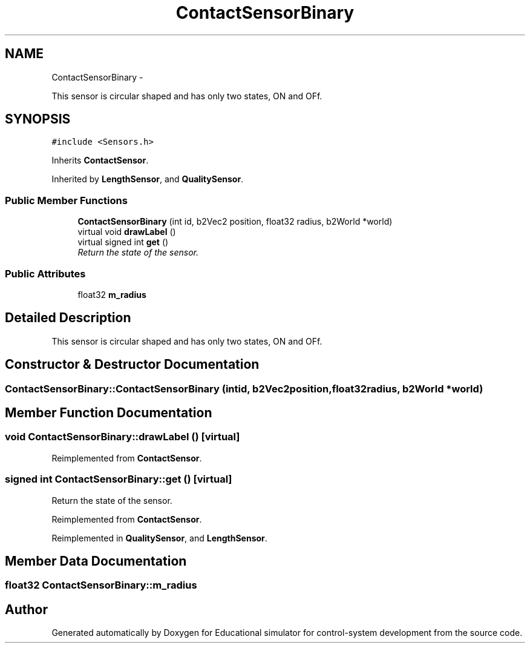 .TH "ContactSensorBinary" 3 "Wed Dec 12 2012" "Version 1.0" "Educational simulator for control-system development" \" -*- nroff -*-
.ad l
.nh
.SH NAME
ContactSensorBinary \- 
.PP
This sensor is circular shaped and has only two states, ON and OFf\&.  

.SH SYNOPSIS
.br
.PP
.PP
\fC#include <Sensors\&.h>\fP
.PP
Inherits \fBContactSensor\fP\&.
.PP
Inherited by \fBLengthSensor\fP, and \fBQualitySensor\fP\&.
.SS "Public Member Functions"

.in +1c
.ti -1c
.RI "\fBContactSensorBinary\fP (int id, b2Vec2 position, float32 radius, b2World *world)"
.br
.ti -1c
.RI "virtual void \fBdrawLabel\fP ()"
.br
.ti -1c
.RI "virtual signed int \fBget\fP ()"
.br
.RI "\fIReturn the state of the sensor\&. \fP"
.in -1c
.SS "Public Attributes"

.in +1c
.ti -1c
.RI "float32 \fBm_radius\fP"
.br
.in -1c
.SH "Detailed Description"
.PP 
This sensor is circular shaped and has only two states, ON and OFf\&. 
.SH "Constructor & Destructor Documentation"
.PP 
.SS "ContactSensorBinary::ContactSensorBinary (intid, b2Vec2position, float32radius, b2World *world)"

.SH "Member Function Documentation"
.PP 
.SS "void ContactSensorBinary::drawLabel ()\fC [virtual]\fP"

.PP
Reimplemented from \fBContactSensor\fP\&.
.SS "signed int ContactSensorBinary::get ()\fC [virtual]\fP"

.PP
Return the state of the sensor\&. 
.PP
Reimplemented from \fBContactSensor\fP\&.
.PP
Reimplemented in \fBQualitySensor\fP, and \fBLengthSensor\fP\&.
.SH "Member Data Documentation"
.PP 
.SS "float32 ContactSensorBinary::m_radius"


.SH "Author"
.PP 
Generated automatically by Doxygen for Educational simulator for control-system development from the source code\&.
